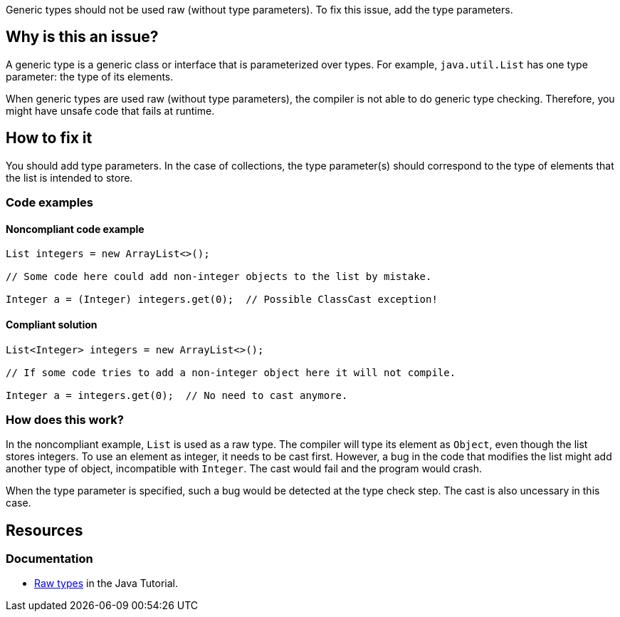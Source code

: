 Generic types should not be used raw (without type parameters).
To fix this issue, add the type parameters.

== Why is this an issue?

A generic type is a generic class or interface that is parameterized over types.
For example, `java.util.List` has one type parameter: the type of its elements.

When generic types are used raw (without type parameters), the compiler is not able to do generic type checking.
Therefore, you might have unsafe code that fails at runtime.

== How to fix it

You should add type parameters.
In the case of collections, the type parameter(s) should correspond to the type of elements that the list is intended to store.

=== Code examples

==== Noncompliant code example

[source,java,diff-id=1,diff-type=noncompliant]
----
List integers = new ArrayList<>();

// Some code here could add non-integer objects to the list by mistake.

Integer a = (Integer) integers.get(0);  // Possible ClassCast exception!
----

==== Compliant solution

[source,java,diff-id=1,diff-type=compliant]
----
List<Integer> integers = new ArrayList<>();

// If some code tries to add a non-integer object here it will not compile.

Integer a = integers.get(0);  // No need to cast anymore.
----

=== How does this work?

In the noncompliant example, `List` is used as a raw type.
The compiler will type its element as `Object`, even though the list stores integers.
To use an element as integer, it needs to be cast first.
However, a bug in the code that modifies the list might add another type of object, incompatible with `Integer`.
The cast would fail and the program would crash.

When the type parameter is specified, such a bug would be detected at the type check step.
The cast is also uncessary in this case.

== Resources

=== Documentation

* https://docs.oracle.com/javase/tutorial/java/generics/rawTypes.html[Raw types] in the Java Tutorial.


ifdef::env-github,rspecator-view[]

'''
== Implementation Specification
(visible only on this page)

=== Message

Provide the parametrised type for this generic.


=== Highlighting

type name


'''
== Comments And Links
(visible only on this page)

=== on 31 Oct 2018, 09:35:37 Nicolas Peru wrote:
\[~alexandre.gigleux] I would suggest title to be reworked to : Don't use raw types. The wording seems dodgy.

=== on 31 Oct 2018, 12:31:09 Ann Campbell wrote:
"Raw types should not be used"?

endif::env-github,rspecator-view[]

